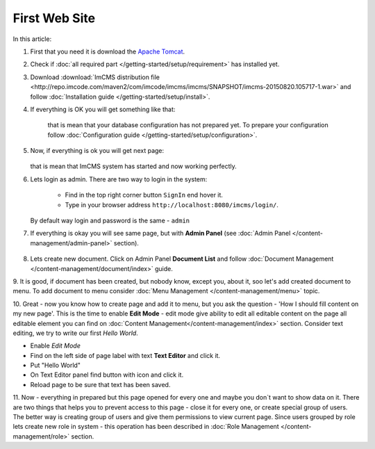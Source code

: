 First Web Site
==============

In this article:



1. First that you need it is download the `Apache Tomcat <http://tomcat.apache.org/download-80.cgi>`_.

2. Check if :doc:`all required part </getting-started/setup/requirement>` has installed yet.

3. Download :download:`ImCMS distribution file <http://repo.imcode.com/maven2/com/imcode/imcms/imcms/SNAPSHOT/imcms-20150820.105717-1.war>` and follow :doc:`Installation guide </getting-started/setup/install>`.

4. If everything is OK you will get something like that:


    .. image:: first-web-site/_static/01-FirstStartUp.png


    that is mean that your database configuration has not prepared yet. To prepare your configuration follow :doc:`Configuration guide </getting-started/setup/configuration>`.

5. Now, if everything is ok you will get next page:


    .. image:: first-web-site/_static/02-WelcomeImCMSPage.png


   that is mean that ImCMS system has started and now working perfectly.

6. Lets login as admin. There are two way to login in the system:

    - Find in the top right corner button ``SignIn`` end hover it.

    - Type in your browser address ``http://localhost:8080/imcms/login/``.

   By default way login and password is the same - ``admin``

7. If everything is okay you will see same page, but with **Admin Panel** (see :doc:`Admin Panel </content-management/admin-panel>` section).


    .. image:: first-web-site/_static/03-PageWithAdminPanel.png

8. Lets create new document. Click on Admin Panel **Document List** and follow :doc:`Document Management </content-management/document/index>` guide.

9. It is good, if document has been created, but nobody know, except you, about it, soo let's add created document to menu.
To add document to menu consider :doc:`Menu Management </content-management/menu>` topic.

10. Great - now you know how to create page and add it to menu, but you ask the question - 'How I should fill content on my new page'.
This is the time to enable **Edit Mode** - edit mode give ability to edit all editable content on the page all editable element you can find on :doc:`Content Management</content-management/index>` section.
Consider text editing, we try to write our first *Hello World*.


.. |saveIcon| image:: first-web-site/_static/04-ApplyTextEditingIcon.png
    :width: 20pt
    :height: 20pt


- Enable *Edit Mode*
- Find on the left side of page label with text **Text Editor** and click it.
- Put "Hello World"
- On Text Editor panel find button with |saveIcon| icon and click it.
- Reload page to be sure that text has been saved.



11. Now - everything in prepared but this page opened for every one and maybe you don`t want to show data on it.
There are two things that helps you to prevent access to this page - close it for every one, or create special group of users.
The better way is  creating group of users and give them permissions to view current page. Since users grouped by role lets create new
role in system - this operation has been described in :doc:`Role Management </content-management/role>` section.

